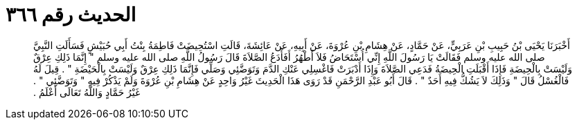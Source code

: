 
= الحديث رقم ٣٦٦

[quote.hadith]
أَخْبَرَنَا يَحْيَى بْنُ حَبِيبِ بْنِ عَرَبِيٍّ، عَنْ حَمَّادٍ، عَنْ هِشَامِ بْنِ عُرْوَةَ، عَنْ أَبِيهِ، عَنْ عَائِشَةَ، قَالَتِ اسْتُحِيضَتْ فَاطِمَةُ بِنْتُ أَبِي حُبَيْشٍ فَسَأَلَتِ النَّبِيَّ صلى الله عليه وسلم فَقَالَتْ يَا رَسُولَ اللَّهِ إِنِّي أُسْتَحَاضُ فَلاَ أَطْهُرُ أَفَأَدَعُ الصَّلاَةَ قَالَ رَسُولُ اللَّهِ صلى الله عليه وسلم ‏"‏ إِنَّمَا ذَلِكِ عِرْقٌ وَلَيْسَتْ بِالْحِيضَةِ فَإِذَا أَقْبَلَتِ الْحِيضَةُ فَدَعِي الصَّلاَةَ وَإِذَا أَدْبَرَتْ فَاغْسِلِي عَنْكِ الدَّمَ وَتَوَضَّئِي وَصَلِّي فَإِنَّمَا ذَلِكِ عِرْقٌ وَلَيْسَتْ بِالْحَيْضَةِ ‏"‏ ‏.‏ قِيلَ لَهُ فَالْغُسْلُ قَالَ ‏"‏ وَذَلِكَ لاَ يَشُكُّ فِيهِ أَحَدٌ ‏"‏ ‏.‏ قَالَ أَبُو عَبْدِ الرَّحْمَنِ قَدْ رَوَى هَذَا الْحَدِيثَ غَيْرُ وَاحِدٍ عَنْ هِشَامِ بْنِ عُرْوَةَ وَلَمْ يَذْكُرْ فِيهِ ‏"‏ وَتَوَضَّئِي ‏"‏ ‏.‏ غَيْرُ حَمَّادٍ وَاللَّهُ تَعَالَى أَعْلَمُ ‏.‏